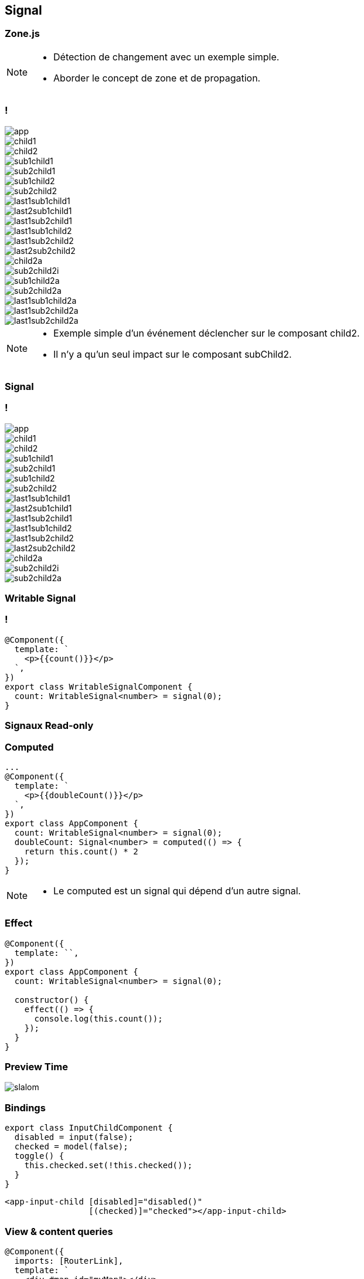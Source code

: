 == [.title]#Signal#

=== [.sub_title]#Zone.js#

[NOTE.speaker]
--
* Détection de changement avec un exemple simple.
* Aborder le concept de zone et de propagation.
--

=== !

--
[.arbo]
image::images/signal/app.png[]

--

[%step]
--
[.arbo-2-1]
image::images/signal/child1.png[]

[.arbo-2-2]
image::images/signal/child2.png[]
--

[%step]
--
[.arbo-3-1]
image::images/signal/sub1child1.png[]

[.arbo-3-2]
image::images/signal/sub2child1.png[]

[.arbo-3-3]
image::images/signal/sub1child2.png[]

[.arbo-3-4]
image::images/signal/sub2child2.png[]
--

[%step]
--
[.arbo-4-1]
image::images/signal/last1sub1child1.png[]

[.arbo-4-2]
image::images/signal/last2sub1child1.png[]

[.arbo-4-3]
image::images/signal/last1sub2child1.png[]

[.arbo-4-4]
image::images/signal/last1sub1child2.png[]

[.arbo-4-5]
image::images/signal/last1sub2child2.png[]

[.arbo-4-6]
image::images/signal/last2sub2child2.png[]
--

[%step]
--
[.arbo-2-2]
image::images/signal/child2a.png[]
--

[%step]
--
[.arbo-3-4]
image::images/signal/sub2child2i.png[]
--

[%step]
--
[.arbo-3-3]
image::images/signal/sub1child2a.png[]
[.arbo-3-4]
image::images/signal/sub2child2a.png[]
--

[%step]
--
[.arbo-4-4]
image::images/signal/last1sub1child2a.png[]
[.arbo-4-5]
image::images/signal/last1sub2child2a.png[]
[.arbo-4-6]
image::images/signal/last1sub2child2a.png[]
--

[NOTE.speaker]
--
* Exemple simple d'un événement déclencher sur le composant child2.
* Il n'y a qu'un seul impact sur le composant subChild2.
--

=== [.sub_title]#Signal#

=== !

--
[.arbo]
image::images/signal/app.png[]

[.arbo-2-1]
image::images/signal/child1.png[]

[.arbo-2-2]
image::images/signal/child2.png[]

[.arbo-3-1]
image::images/signal/sub1child1.png[]

[.arbo-3-2]
image::images/signal/sub2child1.png[]

[.arbo-3-3]
image::images/signal/sub1child2.png[]

[.arbo-3-4]
image::images/signal/sub2child2.png[]

[.arbo-4-1]
image::images/signal/last1sub1child1.png[]

[.arbo-4-2]
image::images/signal/last2sub1child1.png[]

[.arbo-4-3]
image::images/signal/last1sub2child1.png[]

[.arbo-4-4]
image::images/signal/last1sub1child2.png[]

[.arbo-4-5]
image::images/signal/last1sub2child2.png[]

[.arbo-4-6]
image::images/signal/last2sub2child2.png[]
--

[%step]
--
[.arbo-2-2]
image::images/signal/child2a.png[]
--

[%step]
--
[.arbo-3-4]
image::images/signal/sub2child2i.png[]
--

[%step]
--
[.arbo-3-4]
image::images/signal/sub2child2a.png[]
--

=== [.sub_title]#Writable Signal#

=== !

[source,typescript, highlight="7|3"]
----
@Component({
  template: `
    <p>{{count()}}</p>
  `,
})
export class WritableSignalComponent {
  count: WritableSignal<number> = signal(0);
}
----

=== [.sub_title]#Signaux Read-only#


[%auto-animate]
=== [.sub_title]#Computed#

[source,typescript,linenums, data-id=computed, highlight="8|9..11|4"]
----
...
@Component({
  template: `
    <p>{{doubleCount()}}</p>
  `,
})
export class AppComponent {
  count: WritableSignal<number> = signal(0);
  doubleCount: Signal<number> = computed(() => {
    return this.count() * 2
  });
}
----

[NOTE.speaker]
--
* Le computed est un signal qui dépend d'un autre signal.
--

[%auto-animate]
=== [.sub_title]#Effect#

[source,typescript, highlight="5|8..10"]
----
@Component({
  template: ``,
})
export class AppComponent {
  count: WritableSignal<number> = signal(0);

  constructor() {
    effect(() => {
      console.log(this.count());
    });
  }
}
----

[%auto-animate]
=== [.sub_title]#Preview Time#


image::images/signal/slalom.gif[]

[%auto-animate]
=== [.sub_title]#Bindings#

[source,typescript,data-id=component, highlight="..|2|3,5"]
----
export class InputChildComponent {
  disabled = input(false);
  checked = model(false);
  toggle() {
    this.checked.set(!this.checked());
  }
}
----

[source,html,hightlight]
----
<app-input-child [disabled]="disabled()"
                 [(checked)]="checked"></app-input-child>
----

[%auto-animate]
=== [.sub_title]#View & content queries#

[source,typescript,data-id=component, highlight="..|4,9|5,10"]
----
@Component({
  imports: [RouterLink],
  template: `
    <div #map id="myMap"></div>
    <ng-content></ng-content>
  `
})
export class QueriesExampleComponent {
  map = viewChild.required('map', { read: ElementRef });
  links = contentChildren(RouterLink, { descendants: true });
}
----

[%auto-animate]
=== [.sub_title]#RxJS Interop#

[%auto-animate]
=== [.sub_title]#RxJS Interop#

[source,typescript,data-id=component, highlight="1|3"]
----
const users = Signal<User[]> = toSignal(users$);

const todoList$: Observable<Task[]> = toObservable(todoList);
----

=== !

image::images/signal/signal-observable.png[width=80%]

